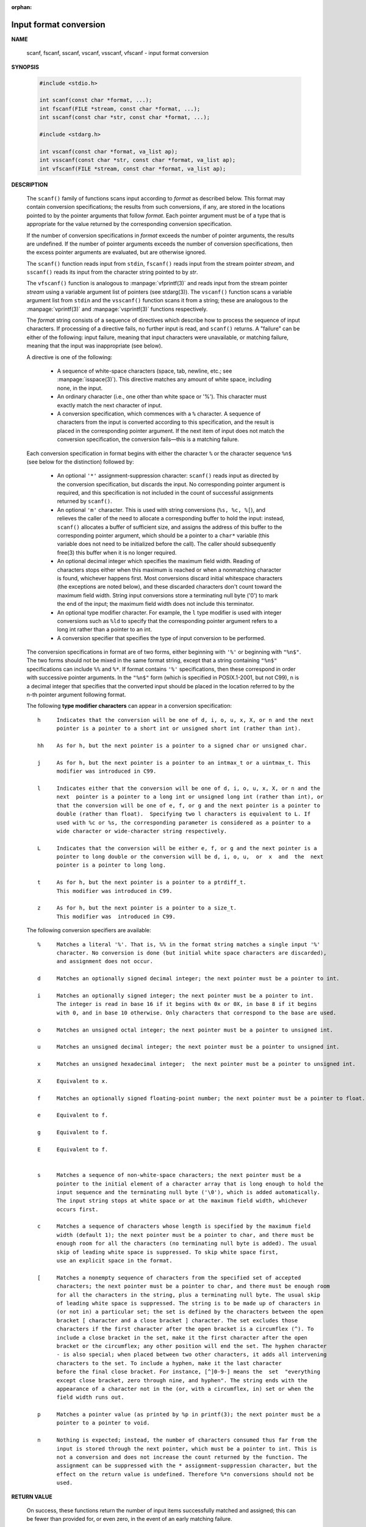 :orphan:

***********************
Input format conversion
***********************

**NAME**
   
   scanf, fscanf, sscanf, vscanf, vsscanf, vfscanf - input format conversion

**SYNOPSIS**

   .. code-block:: c

      #include <stdio.h>

      int scanf(const char *format, ...);
      int fscanf(FILE *stream, const char *format, ...);
      int sscanf(const char *str, const char *format, ...);

      #include <stdarg.h>

      int vscanf(const char *format, va_list ap);
      int vsscanf(const char *str, const char *format, va_list ap);
      int vfscanf(FILE *stream, const char *format, va_list ap);

**DESCRIPTION**

   The ``scanf()`` family of functions scans input according to *format* as described below. This
   format may contain conversion specifications; the results from such conversions, if any,
   are stored in the locations pointed to by the pointer arguments that follow *format*. Each
   pointer argument must be of a type that is appropriate for the value returned by the
   corresponding conversion specification.

   If the number of conversion specifications in *format* exceeds the number of pointer arguments,
   the results are undefined. If the number of pointer arguments exceeds the number of conversion
   specifications, then the excess pointer arguments are evaluated, but are otherwise ignored.

   The ``scanf()`` function reads input from ``stdin``, ``fscanf()`` reads input from the stream
   pointer *stream*, and ``sscanf()`` reads its input from the character string pointed to by *str*.

   The ``vfscanf()`` function is analogous to :manpage:`vfprintf(3)` and reads input from the stream
   pointer *stream*  using a variable argument list of pointers (see stdarg(3)). The ``vscanf()``
   function scans a variable argument list from ``stdin`` and the ``vsscanf()`` function scans
   it from a string; these are analogous to the :manpage:`vprintf(3)` and :manpage:`vsprintf(3)`
   functions respectively.

   The *format* string consists of a sequence of directives which describe how to process the
   sequence of input characters. If processing of a directive fails, no further input is
   read, and ``scanf()`` returns. A "failure" can be either of the  following: input failure,
   meaning that input characters were unavailable, or matching failure, meaning that the
   input was inappropriate (see below).

   A directive is one of the following:

      * A sequence of white-space characters (space, tab, newline, etc.; see :manpage:`isspace(3)`).
        This directive matches any amount of white space, including none, in the input.

      * An ordinary character (i.e., one other than white space or '%').
        This character must exactly match the next character of input.

      * A conversion specification, which commences with a ``%`` character. 
        A sequence of characters from the input is converted according to this specification,
        and the result is placed in the corresponding pointer argument. If the next item of
        input does not match the conversion specification, the conversion fails—this is a
        matching failure.

   Each conversion specification in format begins with either the character ``%`` or the 
   character sequence ``%n$`` (see below for the distinction) followed by:

      * An optional ``'*'`` assignment-suppression character: ``scanf()`` reads input as
        directed by the conversion specification, but discards the input. No corresponding 
        pointer argument is required, and this specification is not included in the count
        of successful assignments returned by ``scanf()``.

      * An optional ``'m'`` character.  This is used with string conversions (``%s, %c, %[``),
        and relieves the caller of the need to allocate a corresponding buffer to hold the 
        input: instead, ``scanf()`` allocates a buffer of sufficient size, and assigns the 
        address of this buffer to the corresponding pointer argument, which should be a 
        pointer to a ``char*`` variable (this variable does not need to be initialized before
        the call). The caller should subsequently free(3) this buffer when it is no longer required.

      * An optional decimal integer which specifies the maximum field width. Reading of 
        characters stops either when this maximum is reached or when a nonmatching character
        is found, whichever happens first.  Most conversions discard initial whitespace
        characters (the exceptions are noted below), and these discarded characters
        don't count toward the maximum field width.  String input conversions store a
        terminating null byte ('\0') to mark the end of the input; the maximum field width
        does not include this terminator.

      * An optional type modifier character. For example, the ``l`` type modifier is used
        with integer conversions  such as ``%ld`` to specify that the corresponding pointer
        argument refers to a long int rather than a pointer to an int.

      * A conversion specifier that specifies the type of input conversion to be performed.

   The conversion specifications in format are of two forms, either beginning with ``'%'`` or
   beginning with ``"%n$"``. The two forms should not be mixed in the same format string, except
   that a string containing ``"%n$"`` specifications can include ``%%`` and ``%*``. If format contains
   ``'%'`` specifications, then these correspond in order with successive pointer arguments. In
   the ``"%n$"`` form (which is specified in POSIX.1-2001, but not C99), n is a decimal integer
   that specifies that the converted input should be placed in the location referred to by
   the n-th pointer argument following format.

   The following **type modifier characters** can appear in a conversion specification::

      h     Indicates that the conversion will be one of d, i, o, u, x, X, or n and the next
            pointer is a pointer to a short int or unsigned short int (rather than int).

      hh    As for h, but the next pointer is a pointer to a signed char or unsigned char.

      j     As for h, but the next pointer is a pointer to an intmax_t or a uintmax_t. This
            modifier was introduced in C99.

      l     Indicates either that the conversion will be one of d, i, o, u, x, X, or n and the
            next  pointer is a pointer to a long int or unsigned long int (rather than int), or
            that the conversion will be one of e, f, or g and the next pointer is a pointer to
            double (rather than float).  Specifying two l characters is equivalent to L. If
            used with %c or %s, the corresponding parameter is considered as a pointer to a
            wide character or wide-character string respectively.

      L     Indicates that the conversion will be either e, f, or g and the next pointer is a
            pointer to long double or the conversion will be d, i, o, u,  or  x  and  the  next
            pointer is a pointer to long long.

      t     As for h, but the next pointer is a pointer to a ptrdiff_t.
            This modifier was introduced in C99.

      z     As for h, but the next pointer is a pointer to a size_t.
            This modifier was  introduced in C99.

   The following conversion specifiers are available::

      %     Matches a literal '%'. That is, %% in the format string matches a single input '%'
            character. No conversion is done (but initial white space characters are discarded),
            and assignment does not occur.

      d     Matches an optionally signed decimal integer; the next pointer must be a pointer to int.

      i     Matches an optionally signed integer; the next pointer must be a pointer to int.
            The integer is read in base 16 if it begins with 0x or 0X, in base 8 if it begins
            with 0, and in base 10 otherwise. Only characters that correspond to the base are used.

      o     Matches an unsigned octal integer; the next pointer must be a pointer to unsigned int.

      u     Matches an unsigned decimal integer; the next pointer must be a pointer to unsigned int.

      x     Matches an unsigned hexadecimal integer;  the next pointer must be a pointer to unsigned int.

      X     Equivalent to x.

      f     Matches an optionally signed floating-point number; the next pointer must be a pointer to float.

      e     Equivalent to f.

      g     Equivalent to f.

      E     Equivalent to f.


      s     Matches a sequence of non-white-space characters; the next pointer must be a
            pointer to the initial element of a character array that is long enough to hold the
            input sequence and the terminating null byte ('\0'), which is added automatically.
            The input string stops at white space or at the maximum field width, whichever
            occurs first.

      c     Matches a sequence of characters whose length is specified by the maximum field
            width (default 1); the next pointer must be a pointer to char, and there must be
            enough room for all the characters (no terminating null byte is added). The usual
            skip of leading white space is suppressed. To skip white space first,
            use an explicit space in the format.

      [     Matches a nonempty sequence of characters from the specified set of accepted
            characters; the next pointer must be a pointer to char, and there must be enough room
            for all the characters in the string, plus a terminating null byte. The usual skip
            of leading white space is suppressed. The string is to be made up of characters in
            (or not in) a particular set; the set is defined by the characters between the open
            bracket [ character and a close bracket ] character. The set excludes those
            characters if the first character after the open bracket is a circumflex (^). To
            include a close bracket in the set, make it the first character after the open
            bracket or the circumflex; any other position will end the set. The hyphen character
            - is also special; when placed between two other characters, it adds all intervening
            characters to the set. To include a hyphen, make it the last character
            before the final close bracket. For instance, [^]0-9-] means the  set  "everything
            except close bracket, zero through nine, and hyphen". The string ends with the
            appearance of a character not in the (or, with a circumflex, in) set or when the
            field width runs out.

      p     Matches a pointer value (as printed by %p in printf(3); the next pointer must be a
            pointer to a pointer to void.

      n     Nothing is expected; instead, the number of characters consumed thus far from the
            input is stored through the next pointer, which must be a pointer to int. This is
            not a conversion and does not increase the count returned by the function. The
            assignment can be suppressed with the * assignment-suppression character, but the
            effect on the return value is undefined. Therefore %*n conversions should not be
            used.


**RETURN VALUE**

   On success, these functions return the number of input items successfully matched and
   assigned; this can be fewer than provided for, or even zero, in the event of an early
   matching failure.

   The value ``EOF`` is returned if the end of input is reached before either the first successful
   conversion or a matching failure occurs. ``EOF`` is also returned if a read error occurs,
   in which case the error indicator for the stream (see :manpage:`ferror(3)`) is set,
   and *errno* is set to indicate the error.


**ERRORS**

   EAGAIN
      The file descriptor underlying stream is marked nonblocking,
      and the read operation would block.

   EBADF
      The file descriptor underlying stream is invalid,
      or not open for reading.

   EILSEQ 
      Input byte sequence does not form a valid character.

   EINTR
      The read operation was interrupted by a signal;
      see :manpage:`signal(7)`.

   EINVAL
      Not enough arguments; or format is ``NULL``.

   ENOMEM
      Out of memory.

   ERANGE 
      The result of an integer conversion would exceed the size
      that can be stored in the corresponding integer type.


**ATTRIBUTES**

   +---------------+---------+
   | Atrribute     | Value   |
   +===============+=========+
   | Thread safety | MT-Safe |
   |               |         |
   +---------------+---------+


**EXAMPLE**

   To use the dynamic allocation conversion specifier, specify *m* as a length modifier (thus
   ``%ms`` or ``%m[range]``). The caller must :manpage:`free(3)` the returned string,
   as in the following example::

      char *p;
      int n;
      errno = 0;
      n = scanf("%m[a-z]", &p);
      if (n == 1) {
          printf("read: %s\n", p);
          free(p);
      } else if (errno != 0) {
          perror("scanf");
      } else {
          fprintf(stderr, "No matching characters\n");
      }

   As shown in the above example, it is necessary to call :manpage:`free(3)` 
   only if the ``scanf()`` call successfully read a string.
